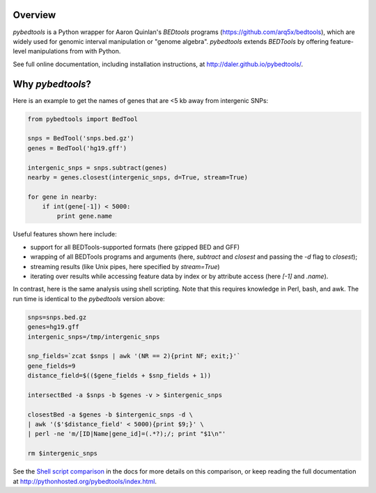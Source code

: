Overview
--------

.. image:: https://travis-ci.org/daler/pybedtools.png?branch=master
    :target: https://travis-ci.org/daler/pybedtools

.. image:: https://badge.fury.io/py/pybedtools.svg
    :target: http://badge.fury.io/py/pybedtools


`pybedtools` is a Python wrapper for Aaron Quinlan's `BEDtools` programs
(https://github.com/arq5x/bedtools), which are widely used for genomic interval
manipulation or "genome algebra".  `pybedtools` extends `BEDTools` by offering
feature-level manipulations from with Python. 

See full online documentation, including installation instructions, at
http://daler.github.io/pybedtools/.

Why `pybedtools`?
-----------------

Here is an example to get the names of genes that are <5 kb away from
intergenic SNPs:

.. code-block:: python

    from pybedtools import BedTool

    snps = BedTool('snps.bed.gz')
    genes = BedTool('hg19.gff')

    intergenic_snps = snps.subtract(genes)
    nearby = genes.closest(intergenic_snps, d=True, stream=True)

    for gene in nearby:
        if int(gene[-1]) < 5000:
            print gene.name

Useful features shown here include:

* support for all BEDTools-supported formats (here gzipped BED and GFF)
* wrapping of all BEDTools programs and arguments (here, `subtract` and `closest` and passing
  the `-d` flag to `closest`);
* streaming results (like Unix pipes, here specified by `stream=True`)
* iterating over results while accessing feature data by index or by attribute
  access (here `[-1]` and `.name`).

In contrast, here is the same analysis using shell scripting.  Note that this
requires knowledge in Perl, bash, and awk.  The run time is identical to the
`pybedtools` version above:

.. code-block:: bash

    snps=snps.bed.gz
    genes=hg19.gff
    intergenic_snps=/tmp/intergenic_snps

    snp_fields=`zcat $snps | awk '(NR == 2){print NF; exit;}'`
    gene_fields=9
    distance_field=$(($gene_fields + $snp_fields + 1))

    intersectBed -a $snps -b $genes -v > $intergenic_snps

    closestBed -a $genes -b $intergenic_snps -d \
    | awk '($'$distance_field' < 5000){print $9;}' \
    | perl -ne 'm/[ID|Name|gene_id]=(.*?);/; print "$1\n"'

    rm $intergenic_snps

See the `Shell script comparison <http://pythonhosted.org/pybedtools/sh-comparison.html>`_ in the docs
for more details on this comparison, or keep reading the full documentation at
http://pythonhosted.org/pybedtools/index.html.


